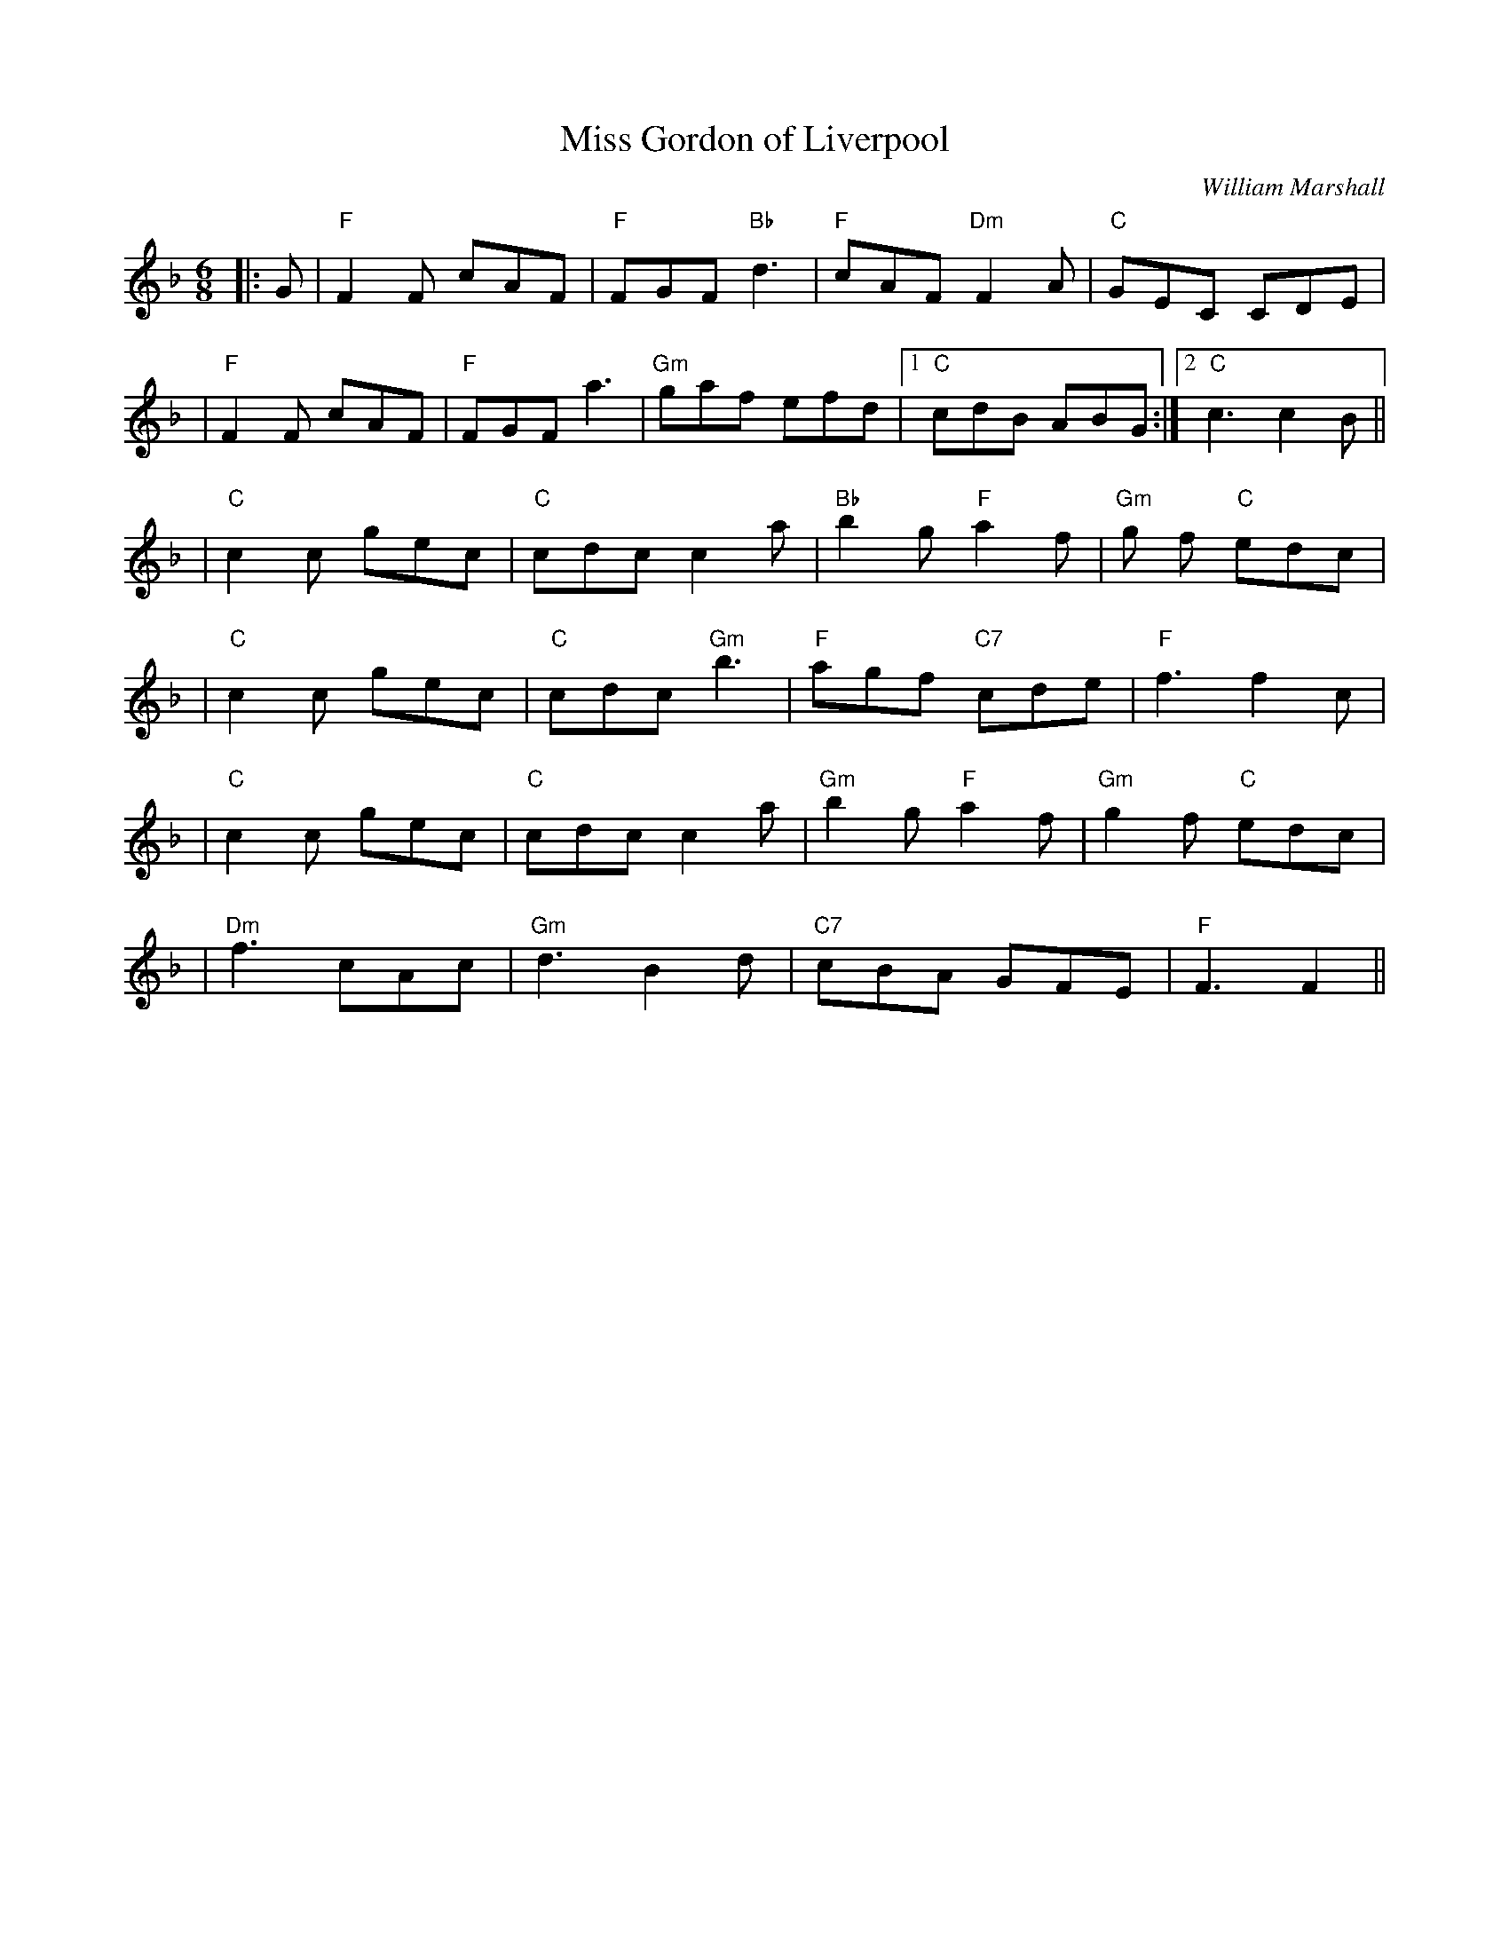 X:191
T:Miss Gordon of Liverpool
R:Jig
C:William Marshall
N:Originally in 9/8
B:RSCDS Leaflet
Z:1997 by John Chambers <jc:trillian.mit.edu>
M:6/8
L:1/8
K:F
|: G \
| "F"F2 F  cAF | "F"FGF "Bb"d3 | "F "cAF "Dm"F2 A | "C"GEC  CDE |
| "F"F2 F  cAF | "F "FGF  a3 | "Gm"gaf efd |1 "C"cdB ABG :|2 "C"c3 c2 B ||
| "C"c2 c gec | "C"cdc c2 a | "Bb"b2 g "F"a2 f | "Gm"g f "C"edc |
| "C"c2 c gec | "C"cdc "Gm"b3 | "F"agf "C7"cde | "F"f3 f2 c |
| "C"c2 c gec | "C"cdc c2 a | "Gm"b2 g "F"a2 f | "Gm"g2 f "C"edc |
| "Dm"f3 cAc | "Gm"d3 B2 d | "C7"cBA GFE | "F"F3 F2 ||
